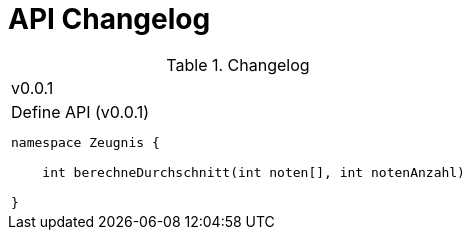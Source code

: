= API Changelog

.Changelog
|===

|  v0.0.1
a|
.Define API (v0.0.1)
----
namespace Zeugnis {

    int berechneDurchschnitt(int noten[], int notenAnzahl)

}
----

|===
